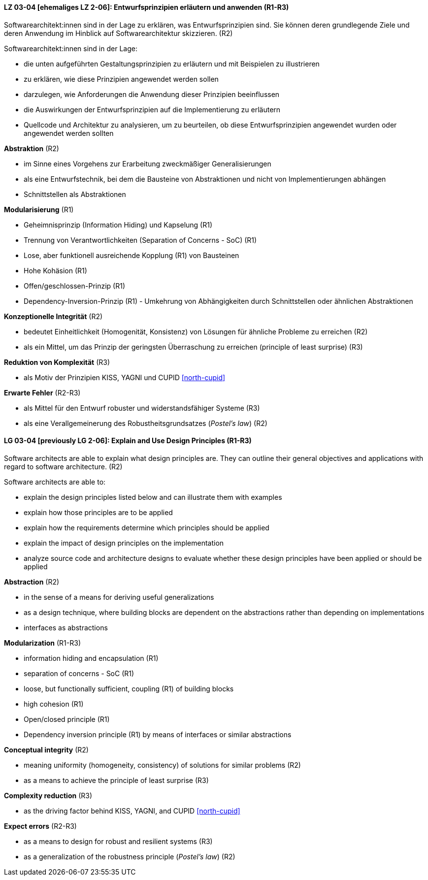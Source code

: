 // tag::DE[]

[[LZ-03-04]]
==== LZ 03-04 [ehemaliges LZ 2-06]: Entwurfsprinzipien erläutern und anwenden (R1-R3)

Softwarearchitekt:innen sind in der Lage zu erklären, was Entwurfsprinzipien sind.
Sie können deren grundlegende Ziele und deren Anwendung im Hinblick auf Softwarearchitektur skizzieren. (R2)

Softwarearchitekt:innen sind in der Lage:

* die unten aufgeführten Gestaltungsprinzipien zu erläutern und mit Beispielen zu illustrieren
* zu erklären, wie diese Prinzipien angewendet werden sollen
* darzulegen, wie Anforderungen die Anwendung dieser Prinzipien beeinflussen
* die Auswirkungen der Entwurfsprinzipien auf die Implementierung zu erläutern
* Quellcode und Architektur zu analysieren, um zu beurteilen, ob diese Entwurfsprinzipien angewendet wurden oder angewendet werden sollten


**Abstraktion** (R2)

* im Sinne eines Vorgehens zur Erarbeitung zweckmäßiger Generalisierungen
* als eine Entwurfstechnik, bei dem die Bausteine von Abstraktionen und nicht von Implementierungen abhängen
* Schnittstellen als Abstraktionen


**Modularisierung** (R1)

* Geheimnisprinzip (Information Hiding) und Kapselung (R1)
* Trennung von Verantwortlichkeiten (Separation of Concerns - SoC) (R1)
* Lose, aber funktionell ausreichende Kopplung (R1) von Bausteinen
//, siehe <<LZ-2-7, Lernziel 2-7>>
* Hohe Kohäsion (R1)
* Offen/geschlossen-Prinzip (R1)
* Dependency-Inversion-Prinzip (R1) - Umkehrung von Abhängigkeiten durch Schnittstellen oder ähnlichen Abstraktionen

**Konzeptionelle Integrität** (R2)

* bedeutet Einheitlichkeit (Homogenität, Konsistenz) von Lösungen für ähnliche Probleme zu erreichen (R2)
* als ein Mittel, um das Prinzip der geringsten Überraschung zu erreichen (principle of least surprise) (R3)

**Reduktion von Komplexität** (R3)

* als Motiv der Prinzipien KISS, YAGNI und CUPID <<north-cupid>>

**Erwarte Fehler** (R2-R3)

* als Mittel für den Entwurf robuster und widerstandsfähiger Systeme (R3)
* als eine Verallgemeinerung des Robustheitsgrundsatzes (_Postel's law_) (R2)
// end::DE[]

// tag::EN[]

[[LG-03-04]]
==== LG 03-04 [previously LG 2-06]: Explain and Use Design Principles (R1-R3)

Software architects are able to explain what design principles are.
They can outline their general objectives and applications with regard to software architecture. (R2)

Software architects are able to:

* explain the design principles listed below and can illustrate them with examples
* explain how those principles are to be applied
* explain how the requirements determine which principles should be applied
* explain the impact of design principles on the implementation
* analyze source code and architecture designs to evaluate whether these design principles have been applied or should be applied

**Abstraction** (R2)

* in the sense of a means for deriving useful generalizations
* as a design technique, where building blocks are dependent on the abstractions rather than depending on implementations
* interfaces as abstractions

**Modularization** (R1-R3)

* information hiding and encapsulation (R1)
* separation of concerns - SoC (R1)
* loose, but functionally sufficient, coupling (R1) of building blocks
//, refer to <<LG-2-7, LG 2-7>>
* high cohesion (R1)
* Open/closed principle (R1)
* Dependency inversion principle (R1) by means of interfaces or similar abstractions

**Conceptual integrity** (R2)

* meaning uniformity (homogeneity, consistency) of solutions for similar problems (R2)
* as a means to achieve the principle of least surprise (R3)

**Complexity reduction** (R3)

* as the driving factor behind KISS, YAGNI, and CUPID <<north-cupid>>

**Expect errors** (R2-R3)

* as a means to design for robust and resilient systems (R3)
* as a generalization of the robustness principle (_Postel's law_) (R2)
// end::EN[]
